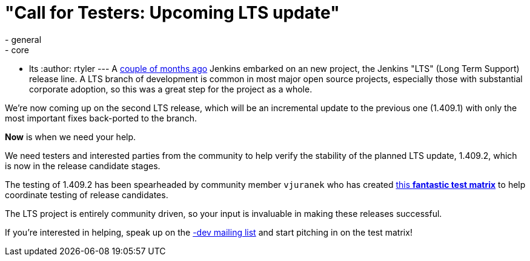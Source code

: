 = "Call for Testers: Upcoming LTS update"
:nodeid: 336
:created: 1314882000
:tags:
  - general
  - core
  - lts
:author: rtyler
---
A link:/content/jenkins-long-term-support-release[couple of months
ago] Jenkins embarked on an new project, the
Jenkins "LTS" (Long Term Support) release line. A LTS branch of development is
common in most major open source projects, especially those with substantial
corporate adoption, so this was a great step for the project as a whole.

We're now coming up on the second LTS release, which will be an incremental
update to the previous one (1.409.1) with only the most important fixes
back-ported to the branch.

*Now* is when we need your help.

We need testers and interested parties from the community to help verify the
stability of the planned LTS update, 1.409.2, which is now in the release
candidate stages.

The testing of 1.409.2 has been spearheaded by community member `vjuranek` who
has created https://wiki.jenkins.io/display/JENKINS/LTS+1.409.x+RC+Testing[this *fantastic test
matrix*] to
help coordinate testing of release candidates.

The LTS project is entirely community driven, so your input is invaluable in making
these releases successful.

If you're interested in helping, speak up on the link:/content/mailing-lists[-dev mailing
list] and start pitching in on the test matrix!
